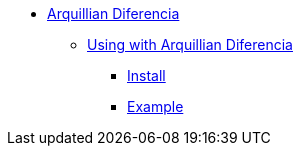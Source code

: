 * xref:overview.adoc[Arquillian Diferencia]

** xref:using.adoc[Using with Arquillian Diferencia]
*** xref:using.adoc#installation[Install]
*** xref:using.adoc#code-example[Example]
